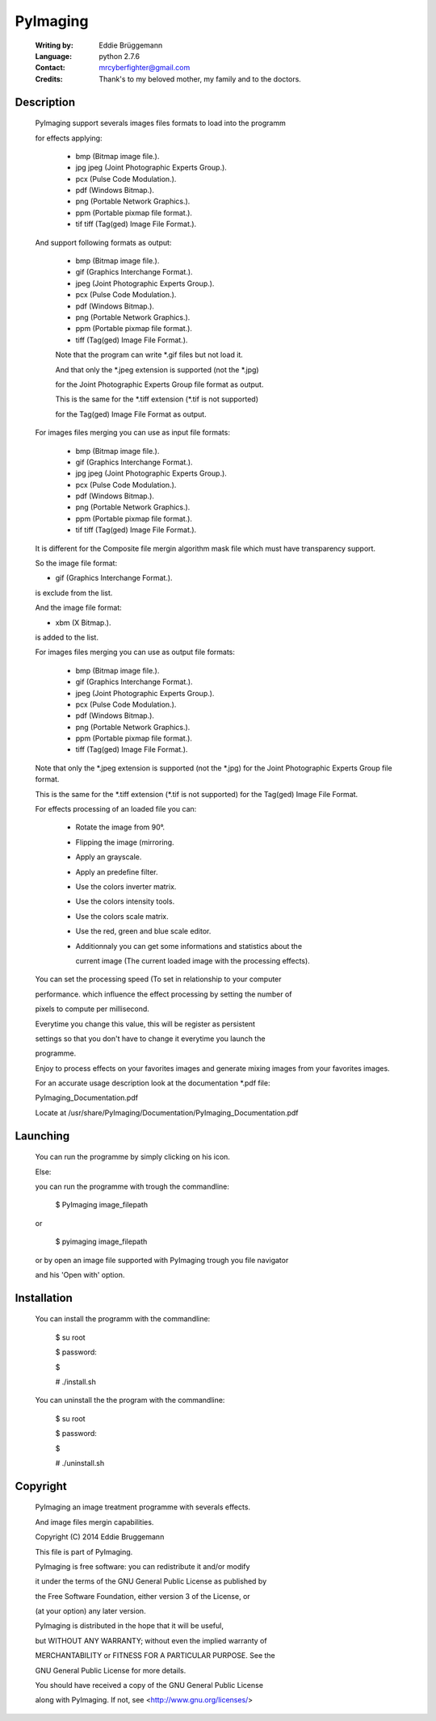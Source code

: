 PyImaging
=========
                                                                              
 :Writing by: Eddie Brüggemann                                                 
 :Language: python 2.7.6                                   
 :Contact: mrcyberfighter@gmail.com                                            
 :Credits: Thank's to my beloved mother, my family and to the doctors.       
                                                                              
Description
-----------                                 

  PyImaging support severals images files formats to load into the programm   
  
  for effects applying:                                                       
                                                                              
    * bmp (Bitmap image file.).                                               
    
    * jpg  jpeg (Joint Photographic Experts Group.).                         
    
    * pcx (Pulse Code Modulation.).                                           
    
    * pdf (Windows Bitmap.).                                                  
    
    * png (Portable Network Graphics.).                                       
    
    * ppm (Portable pixmap file format.).                                     
    
    * tif  tiff (Tag(ged) Image File Format.).                               
                                                                              
  And support following formats as output:                                    
                                                                              
    * bmp (Bitmap image file.).                                               
    
    * gif (Graphics Interchange Format.).                                     
    
    * jpeg (Joint Photographic Experts Group.).                               
    
    * pcx (Pulse Code Modulation.).                                           
    
    * pdf (Windows Bitmap.).                                                  
    
    * png (Portable Network Graphics.).                                       
    
    * ppm (Portable pixmap file format.).                                     
    
    * tiff (Tag(ged) Image File Format.).                                     
                                                                              
    Note that the program can write \*.gif files but not load it.              
                                                                              
    
    And that only the \*.jpeg extension is supported (not the \*.jpg)           
    
    for the Joint Photographic Experts Group file format as output.           
                                                                              
    
    This is the same for the \*.tiff extension (\*.tif is not supported)        
    
    for the Tag(ged) Image File Format as output.                             
                                                                              
  
 
  For images files merging you can use as input file formats:                 
                                                                              
    * bmp (Bitmap image file.).                                               
    
    * gif (Graphics Interchange Format.).                                     
    
    * jpg  jpeg (Joint Photographic Experts Group.).                         
    
    * pcx (Pulse Code Modulation.).                                           
    
    * pdf (Windows Bitmap.).                                                  
    
    * png (Portable Network Graphics.).                                       
    
    * ppm (Portable pixmap file format.).                                     
    
    * tif  tiff (Tag(ged) Image File Format.).                               
                                                                              
  
  It is different for the Composite file mergin algorithm mask file which     
  must have transparency support.                                             
                                                                              
  So the image file format:                                                   
  
  * gif (Graphics Interchange Format.).                                       
  
  is exclude from the list.                                                   
                                                                              
  
  And the image file format:                                                  
  
  * xbm (X Bitmap.).                                                          
   
  is added to the list.                                                       
                                                                              
  
  
  For images files merging you can use as output file formats:                
                                                                              
    * bmp (Bitmap image file.).                                               
    
    * gif (Graphics Interchange Format.).                                     
    
    * jpeg (Joint Photographic Experts Group.).                               
    
    * pcx (Pulse Code Modulation.).                                           
    
    * pdf (Windows Bitmap.).                                                  
    
    * png (Portable Network Graphics.).                                       
    
    * ppm (Portable pixmap file format.).                                     
    
    * tiff (Tag(ged) Image File Format.).                                     
                                                                              
  Note that only the \*.jpeg extension is supported (not the \*.jpg)          
  for the Joint Photographic Experts Group file format.                       
                                                                              
  This is the same for the \*.tiff extension (\*.tif is not supported)        
  for the Tag(ged) Image File Format.                                         
                                                                              
  
  For effects processing of an loaded file you can:                           
                                                                              
    * Rotate the image from 90°.                                                
                                                                              
    * Flipping the image (mirroring.                                            
                                                                              
    * Apply an grayscale.                                                       
                                                                              
    * Apply an predefine filter.                                                
                                                                              
    * Use the colors inverter matrix.                                           
                                                                              
    * Use the colors intensity tools.                                           
                                                                              
    * Use the colors scale matrix.                                              
                                                                              
    * Use the red, green and blue scale editor.                                 
                                                                              
    * Additionnaly you can get some informations and statistics about the       
      
      current image (The current loaded image with the processing effects).     
                                                                              
  You can set the processing speed (To set in relationship to your computer   
  
  performance. which influence the effect processing by setting the number of 
  
  pixels to compute per millisecond.                                          
  
  Everytime you change this value, this will be register as persistent        
  
  settings so that you don't have to change it everytime you launch the       
  
  programme.                                                                  
  
                                                                              
  Enjoy to process effects on your favorites images and generate mixing       
  images from your favorites images.                                          
  
                                                                            
  For an accurate usage description look at the documentation \*.pdf file:     
                                                                              
  PyImaging_Documentation.pdf                                                 
                                                                              
  Locate at /usr/share/PyImaging/Documentation/PyImaging_Documentation.pdf    
                                                                              

Launching
---------                                   
                                                                     
  You can run the programme by simply clicking on his icon.                    
                                                                              
  Else:                                                                        
                                                                              
  you can run the programme with trough the commandline:                       
 
  ..

    $ PyImaging image_filepath                                                   
 
  or                                                                           
 
  ..

    $ pyimaging image_filepath                                                   
                                                                              
  or by open an image file supported with PyImaging trough you file navigator  
 
  and his 'Open with' option.                                                  
                                                                              


Installation                                  
------------

                                                                              
  You can install the programm with the commandline:                           
 
  ..

    $ su root                                                                    
    
    $ password:                                                                  
    
    $                                                                            
    
    # ./install.sh                                                               
                                                                              
  You can uninstall the the program with the commandline:                      
  
  ..  

    $ su root                                                                    
    
    $ password:                                                                  
    
    $                                                                            
    
    # ./uninstall.sh                                                             
                                                                              


Copyright
---------                                   

  PyImaging an image treatment programme with severals effects.                
 
  And image files mergin capabilities.                                         
 
  Copyright (C) 2014 Eddie Bruggemann                                          
                                                                              
  This file is part of PyImaging.                                              
  
  PyImaging is free software: you can redistribute it and/or modify            
  
  it under the terms of the GNU General Public License as published by         
  
  the Free Software Foundation, either version 3 of the License, or            
 
  (at your option) any later version.                                          
                                                                              
 
  PyImaging is distributed in the hope that it will be useful,                 
  
  but WITHOUT ANY WARRANTY; without even the implied warranty of               
 
  MERCHANTABILITY or FITNESS FOR A PARTICULAR PURPOSE. See the                 
  
  GNU General Public License for more details.                                 
                                                                              
  You should have received a copy of the GNU General Public License            
  
  along with PyImaging. If not, see <http://www.gnu.org/licenses/>             
                                             